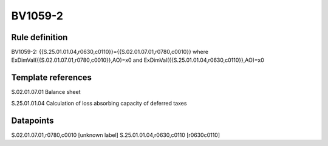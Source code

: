 ========
BV1059-2
========

Rule definition
---------------

BV1059-2: {{S.25.01.01.04,r0630,c0110}}={{S.02.01.07.01,r0780,c0010}} where ExDimVal({{S.02.01.07.01,r0780,c0010}},AO)=x0 and ExDimVal({{S.25.01.01.04,r0630,c0110}},AO)=x0


Template references
-------------------

S.02.01.07.01 Balance sheet

S.25.01.01.04 Calculation of loss absorbing capacity of deferred taxes


Datapoints
----------

S.02.01.07.01,r0780,c0010 [unknown label]
S.25.01.01.04,r0630,c0110 [r0630c0110]



